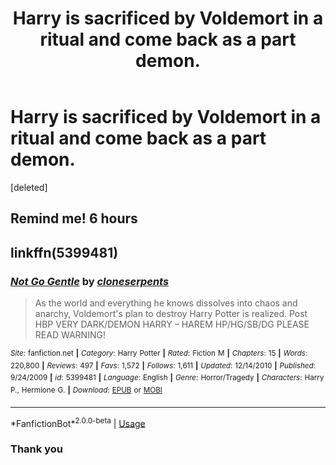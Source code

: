#+TITLE: Harry is sacrificed by Voldemort in a ritual and come back as a part demon.

* Harry is sacrificed by Voldemort in a ritual and come back as a part demon.
:PROPERTIES:
:Score: 6
:DateUnix: 1572283944.0
:DateShort: 2019-Oct-28
:FlairText: What's That Fic?
:END:
[deleted]


** Remind me! 6 hours
:PROPERTIES:
:Author: RanjamArora
:Score: 1
:DateUnix: 1572295616.0
:DateShort: 2019-Oct-29
:END:


** linkffn(5399481)
:PROPERTIES:
:Author: The_Rusty_Knife
:Score: 1
:DateUnix: 1572299256.0
:DateShort: 2019-Oct-29
:END:

*** [[https://www.fanfiction.net/s/5399481/1/][*/Not Go Gentle/*]] by [[https://www.fanfiction.net/u/881050/cloneserpents][/cloneserpents/]]

#+begin_quote
  As the world and everything he knows dissolves into chaos and anarchy, Voldemort's plan to destroy Harry Potter is realized. Post HBP VERY DARK/DEMON HARRY -- HAREM HP/HG/SB/DG PLEASE READ WARNING!
#+end_quote

^{/Site/:} ^{fanfiction.net} ^{*|*} ^{/Category/:} ^{Harry} ^{Potter} ^{*|*} ^{/Rated/:} ^{Fiction} ^{M} ^{*|*} ^{/Chapters/:} ^{15} ^{*|*} ^{/Words/:} ^{220,800} ^{*|*} ^{/Reviews/:} ^{497} ^{*|*} ^{/Favs/:} ^{1,572} ^{*|*} ^{/Follows/:} ^{1,611} ^{*|*} ^{/Updated/:} ^{12/14/2010} ^{*|*} ^{/Published/:} ^{9/24/2009} ^{*|*} ^{/id/:} ^{5399481} ^{*|*} ^{/Language/:} ^{English} ^{*|*} ^{/Genre/:} ^{Horror/Tragedy} ^{*|*} ^{/Characters/:} ^{Harry} ^{P.,} ^{Hermione} ^{G.} ^{*|*} ^{/Download/:} ^{[[http://www.ff2ebook.com/old/ffn-bot/index.php?id=5399481&source=ff&filetype=epub][EPUB]]} ^{or} ^{[[http://www.ff2ebook.com/old/ffn-bot/index.php?id=5399481&source=ff&filetype=mobi][MOBI]]}

--------------

*FanfictionBot*^{2.0.0-beta} | [[https://github.com/tusing/reddit-ffn-bot/wiki/Usage][Usage]]
:PROPERTIES:
:Author: FanfictionBot
:Score: 1
:DateUnix: 1572299268.0
:DateShort: 2019-Oct-29
:END:


*** Thank you
:PROPERTIES:
:Author: Kodiakdawg
:Score: 1
:DateUnix: 1572299334.0
:DateShort: 2019-Oct-29
:END:
